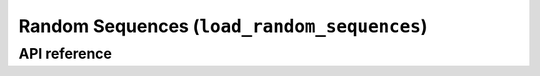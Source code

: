 .. _load_random_sequences:

Random Sequences (``load_random_sequences``)
============================================

API reference
-------------

.. automethod:: sequentia.datasets.load_random_sequences